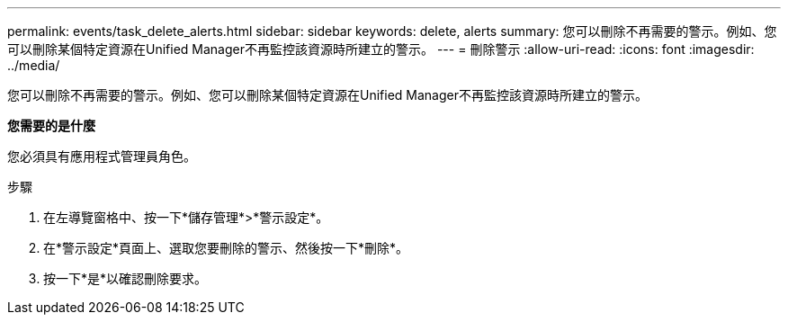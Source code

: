 ---
permalink: events/task_delete_alerts.html 
sidebar: sidebar 
keywords: delete, alerts 
summary: 您可以刪除不再需要的警示。例如、您可以刪除某個特定資源在Unified Manager不再監控該資源時所建立的警示。 
---
= 刪除警示
:allow-uri-read: 
:icons: font
:imagesdir: ../media/


[role="lead"]
您可以刪除不再需要的警示。例如、您可以刪除某個特定資源在Unified Manager不再監控該資源時所建立的警示。

*您需要的是什麼*

您必須具有應用程式管理員角色。

.步驟
. 在左導覽窗格中、按一下*儲存管理*>*警示設定*。
. 在*警示設定*頁面上、選取您要刪除的警示、然後按一下*刪除*。
. 按一下*是*以確認刪除要求。

